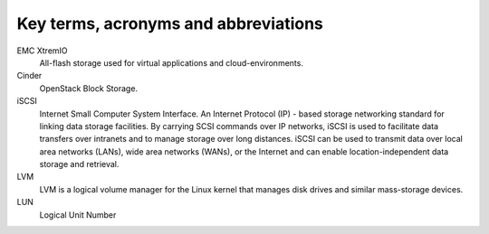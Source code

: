 =====================================
Key terms, acronyms and abbreviations
=====================================

EMC XtremIO
    All-flash storage used for virtual applications and
    cloud-environments.

Cinder
    OpenStack Block Storage.

iSCSI
    Internet Small Computer System Interface. An Internet Protocol (IP) - based
    storage networking standard for linking data storage facilities. By
    carrying SCSI commands over IP networks, iSCSI is used to facilitate data
    transfers over intranets and to manage storage over long distances. iSCSI
    can be used to transmit data over local area networks (LANs), wide area
    networks (WANs), or the Internet and can enable location-independent data
    storage and retrieval.

LVM
    LVM is a logical volume manager for the Linux kernel that manages disk
    drives and similar mass-storage devices.

LUN
   Logical Unit Number
